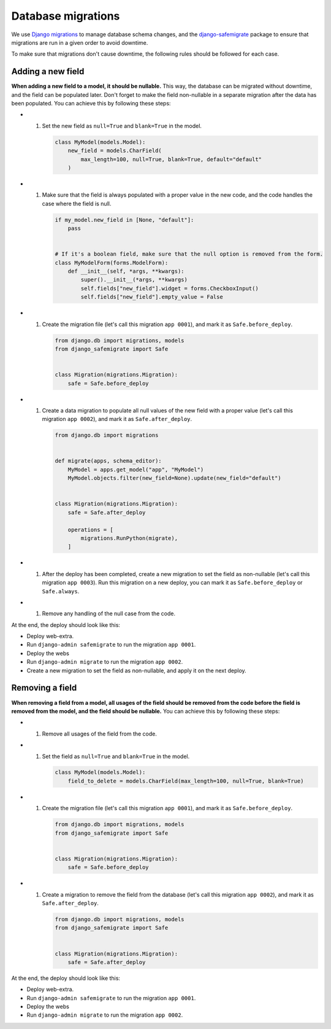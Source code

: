 Database migrations
===================

We use `Django migrations <https://docs.djangoproject.com/en/4.2/topics/migrations/>`__ to manage database schema changes,
and the `django-safemigrate <https://github.com/aspiredu/django-safemigrate>`__ package to ensure that migrations are run in a given order to avoid downtime.

To make sure that migrations don't cause downtime,
the following rules should be followed for each case.

Adding a new field
------------------

**When adding a new field to a model, it should be nullable.**
This way, the database can be migrated without downtime, and the field can be populated later.
Don't forget to make the field non-nullable in a separate migration after the data has been populated.
You can achieve this by following these steps:

- #. Set the new field as ``null=True`` and ``blank=True`` in the model.

     .. code-block:: python

        class MyModel(models.Model):
            new_field = models.CharField(
                max_length=100, null=True, blank=True, default="default"
            )

- #. Make sure that the field is always populated with a proper value in the new code,
     and the code handles the case where the field is null.

     .. code-block:: python

        if my_model.new_field in [None, "default"]:
            pass


        # If it's a boolean field, make sure that the null option is removed from the form.
        class MyModelForm(forms.ModelForm):
            def __init__(self, *args, **kwargs):
                super().__init__(*args, **kwargs)
                self.fields["new_field"].widget = forms.CheckboxInput()
                self.fields["new_field"].empty_value = False

- #. Create the migration file (let's call this migration ``app 0001``),
     and mark it as ``Safe.before_deploy``.

     .. code-block:: python

        from django.db import migrations, models
        from django_safemigrate import Safe


        class Migration(migrations.Migration):
            safe = Safe.before_deploy

- #. Create a data migration to populate all null values of the new field with a proper value (let's call this migration ``app 0002``),
     and mark it as ``Safe.after_deploy``.

     .. code-block:: python

         from django.db import migrations


         def migrate(apps, schema_editor):
             MyModel = apps.get_model("app", "MyModel")
             MyModel.objects.filter(new_field=None).update(new_field="default")


         class Migration(migrations.Migration):
             safe = Safe.after_deploy

             operations = [
                 migrations.RunPython(migrate),
             ]

- #. After the deploy has been completed, create a new migration to set the field as non-nullable (let's call this migration ``app 0003``).
     Run this migration on a new deploy, you can mark it as ``Safe.before_deploy`` or ``Safe.always``.
- #. Remove any handling of the null case from the code.

At the end, the deploy should look like this:

- Deploy web-extra.
- Run ``django-admin safemigrate`` to run the migration ``app 0001``.
- Deploy the webs
- Run ``django-admin migrate`` to run the migration ``app 0002``.
- Create a new migration to set the field as non-nullable,
  and apply it on the next deploy.

Removing a field
----------------

**When removing a field from a model,
all usages of the field should be removed from the code before the field is removed from the model,
and the field should be nullable.**
You can achieve this by following these steps:

- #. Remove all usages of the field from the code.
- #. Set the field as ``null=True`` and ``blank=True`` in the model.

     .. code-block:: python

        class MyModel(models.Model):
            field_to_delete = models.CharField(max_length=100, null=True, blank=True)

- #. Create the migration file (let's call this migration ``app 0001``),
     and mark it as ``Safe.before_deploy``.

     .. code-block:: python

        from django.db import migrations, models
        from django_safemigrate import Safe


        class Migration(migrations.Migration):
            safe = Safe.before_deploy

- #. Create a migration to remove the field from the database (let's call this migration ``app 0002``),
     and mark it as ``Safe.after_deploy``.

     .. code-block:: python

        from django.db import migrations, models
        from django_safemigrate import Safe


        class Migration(migrations.Migration):
            safe = Safe.after_deploy

At the end, the deploy should look like this:

- Deploy web-extra.
- Run ``django-admin safemigrate`` to run the migration ``app 0001``.
- Deploy the webs
- Run ``django-admin migrate`` to run the migration ``app 0002``.
